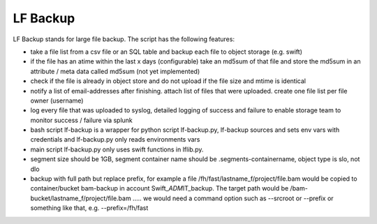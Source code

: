 LF Backup
=========

LF Backup stands for large file backup. The script has the following features:

-  take a file list from a csv file or an SQL table and backup each file to object storage (e.g.
   swift)

-  if the file has an atime within the last x days (configurable) take an md5sum of that file and
   store the md5sum in an attribute / meta data called md5sum (not yet implemented)

-  check if the file is already in object store and do not upload if the file size and mtime is
   identical

-  notify a list of email-addresses after finishing. attach list of files that were uploaded. create
   one file list per file owner (username)

-  log every file that was uploaded to syslog, detailed logging of success and failure to enable
   storage team to monitor success / failure via splunk

-  bash script lf-backup is a wrapper for python script lf-backup.py, lf-backup sources and sets env
   vars with credentials and lf-backup.py only reads environments vars

-  main script lf-backup.py only uses swift functions in lflib.py.

-  segment size should be 1GB, segment container name should be .segments-containername, object type
   is slo, not dlo

-  backup with full path but replace prefix, for example a file
   /fh/fast/lastname\_f/project/file.bam would be copied to container/bucket bam-backup in account
   Swift\_\ *ADM*\ IT\_backup. The target path would be /bam-bucket/lastname\_f/project/file.bam
   ..... we would need a command option such as --srcroot or --prefix or something like that, e.g.
   --prefix=/fh/fast


